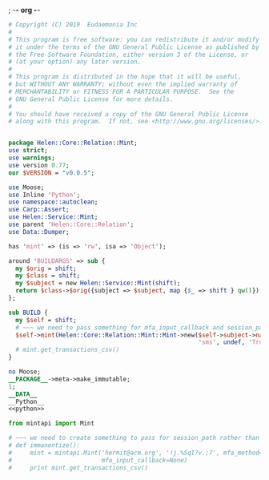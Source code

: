 ; -*- org -*-
#+BEGIN_SRC perl :tangle Mint.pm :noweb yes
  # Copyright (C) 2019  Eudaemonia Inc
  #
  # This program is free software: you can redistribute it and/or modify
  # it under the terms of the GNU General Public License as published by
  # the Free Software Foundation, either version 3 of the License, or
  # (at your option) any later version.
  #
  # This program is distributed in the hope that it will be useful,
  # but WITHOUT ANY WARRANTY; without even the implied warranty of
  # MERCHANTABILITY or FITNESS FOR A PARTICULAR PURPOSE.  See the
  # GNU General Public License for more details.
  #
  # You should have received a copy of the GNU General Public License
  # along with this program.  If not, see <http://www.gnu.org/licenses/>.


  package Helen::Core::Relation::Mint;
  use strict;
  use warnings;
  use version 0.77;
  our $VERSION = "v0.0.5";

  use Moose;
  use Inline 'Python';
  use namespace::autoclean;
  use Carp::Assert;
  use Helen::Service::Mint;
  use parent 'Helen::Core::Relation';
  use Data::Dumper;

  has 'mint' => (is => 'rw', isa => 'Object');

  around 'BUILDARGS' => sub {
    my $orig = shift;
    my $class = shift;
    my $subject = new Helen::Service::Mint(shift);
    return $class->$orig({subject => $subject, map {$_ => shift } qw()});
  };

  sub BUILD {
    my $self = shift;
    # ~~~ we need to pass something for mfa_input_callback and session_path in that order
    $self->mint(Helen::Core::Relation::Mint::Mint->new($self->subject->name, $self->subject->password,
                                                       'sms', undef, 'True', undef));
    # mint.get_transactions_csv()
  }

  no Moose;
  __PACKAGE__->meta->make_immutable;
  1;
  __DATA__
  __Python__
  <<python>>
#+END_SRC
#+NAME: python
#+BEGIN_SRC python
  from mintapi import Mint

  # ~~~ we need to create something to pass for session_path rather than use the default to store it
  # def immanentize():
  #     mint = mintapi.Mint('hermit@acm.org', '!j.%SqI?v.;7', mfa_method='sms', headless=True, 
  #                         mfa_input_callback=None)
  #     print mint.get_transactions_csv()

#+END_SRC
